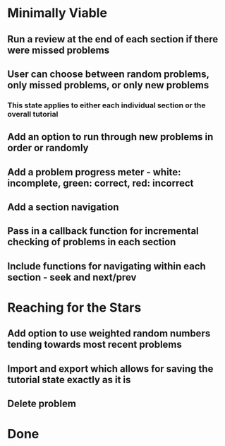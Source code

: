 * Minimally Viable
** Run a review at the end of each section if there were missed problems
** User can choose between random problems, only missed problems, or only new problems
*** This state applies to either each individual section or the overall tutorial
** Add an option to run through new problems in order or randomly
** Add a problem progress meter - white: incomplete, green: correct, red: incorrect
** Add a section navigation
** Pass in a callback function for incremental checking of problems in each section
** Include functions for navigating within each section - seek and next/prev

* Reaching for the Stars
** Add option to use weighted random numbers tending towards most recent problems
** Import and export which allows for saving the tutorial state exactly as it is
** Delete problem

* Done
